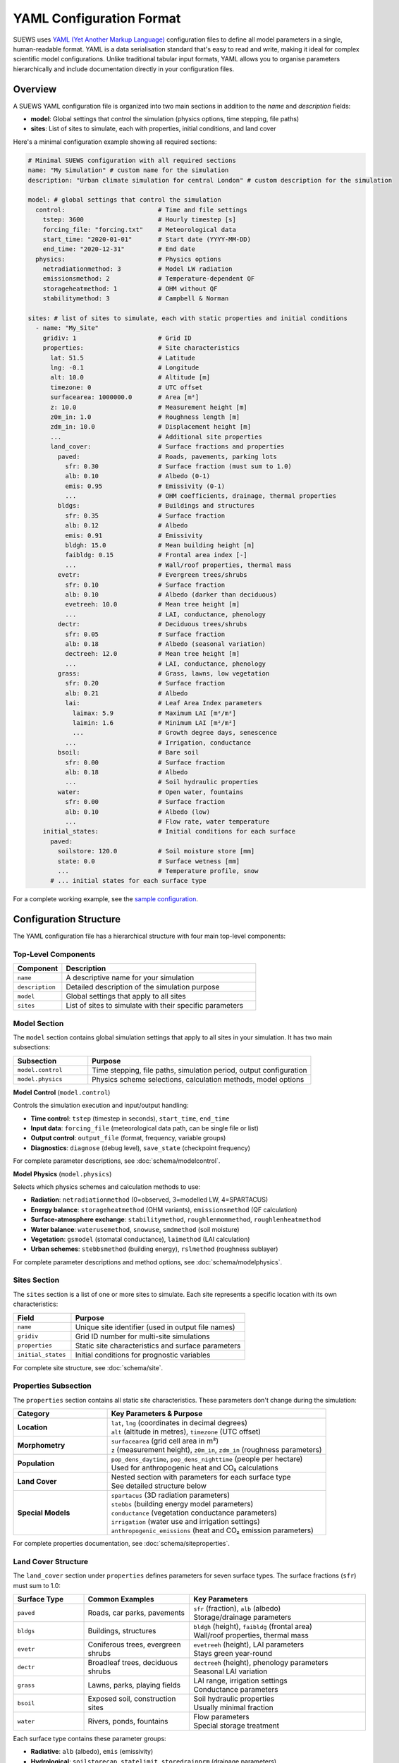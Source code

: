 .. _yaml_input:

.. meta::
   :description: SUEWS YAML configuration format documentation for site parameters, model control, and surface properties
   :keywords: SUEWS, YAML, configuration, parameters, latitude, longitude, lat, lng, site properties, model control, forcing file

YAML Configuration Format
=========================

SUEWS uses `YAML (Yet Another Markup Language) <https://yaml.org/spec/1.2.2/>`_ configuration files to define all model parameters in a single, human-readable format. YAML is a data serialisation standard that's easy to read and write, making it ideal for complex scientific model configurations. Unlike traditional tabular input formats, YAML allows you to organise parameters hierarchically and include documentation directly in your configuration files.



Overview
--------

A SUEWS YAML configuration file is organized into two main sections in addition to the `name` and `description` fields:

- **model**: Global settings that control the simulation (physics options, time stepping, file paths)
- **sites**: List of sites to simulate, each with properties, initial conditions, and land cover

Here's a minimal configuration example showing all required sections:

.. code-block:: yaml

   # Minimal SUEWS configuration with all required sections
   name: "My Simulation" # custom name for the simulation
   description: "Urban climate simulation for central London" # custom description for the simulation

   model: # global settings that control the simulation
     control:                         # Time and file settings
       tstep: 3600                    # Hourly timestep [s]
       forcing_file: "forcing.txt"    # Meteorological data
       start_time: "2020-01-01"       # Start date (YYYY-MM-DD)
       end_time: "2020-12-31"         # End date
     physics:                         # Physics options
       netradiationmethod: 3          # Model LW radiation
       emissionsmethod: 2             # Temperature-dependent QF
       storageheatmethod: 1           # OHM without QF
       stabilitymethod: 3             # Campbell & Norman

   sites: # list of sites to simulate, each with static properties and initial conditions
     - name: "My_Site"
       gridiv: 1                      # Grid ID
       properties:                    # Site characteristics
         lat: 51.5                    # Latitude
         lng: -0.1                    # Longitude
         alt: 10.0                    # Altitude [m]
         timezone: 0                  # UTC offset
         surfacearea: 1000000.0       # Area [m²]
         z: 10.0                      # Measurement height [m]
         z0m_in: 1.0                  # Roughness length [m]
         zdm_in: 10.0                 # Displacement height [m]
         ...                          # Additional site properties
         land_cover:                  # Surface fractions and properties
           paved:                     # Roads, pavements, parking lots
             sfr: 0.30                # Surface fraction (must sum to 1.0)
             alb: 0.10                # Albedo (0-1)
             emis: 0.95               # Emissivity (0-1)
             ...                      # OHM coefficients, drainage, thermal properties
           bldgs:                     # Buildings and structures
             sfr: 0.35                # Surface fraction
             alb: 0.12                # Albedo
             emis: 0.91               # Emissivity
             bldgh: 15.0              # Mean building height [m]
             faibldg: 0.15            # Frontal area index [-]
             ...                      # Wall/roof properties, thermal mass
           evetr:                     # Evergreen trees/shrubs
             sfr: 0.10                # Surface fraction
             alb: 0.10                # Albedo (darker than deciduous)
             evetreeh: 10.0           # Mean tree height [m]
             ...                      # LAI, conductance, phenology
           dectr:                     # Deciduous trees/shrubs
             sfr: 0.05                # Surface fraction
             alb: 0.18                # Albedo (seasonal variation)
             dectreeh: 12.0           # Mean tree height [m]
             ...                      # LAI, conductance, phenology
           grass:                     # Grass, lawns, low vegetation
             sfr: 0.20                # Surface fraction
             alb: 0.21                # Albedo
             lai:                     # Leaf Area Index parameters
               laimax: 5.9            # Maximum LAI [m²/m²]
               laimin: 1.6            # Minimum LAI [m²/m²]
               ...                    # Growth degree days, senescence
             ...                      # Irrigation, conductance
           bsoil:                     # Bare soil
             sfr: 0.00                # Surface fraction
             alb: 0.18                # Albedo
             ...                      # Soil hydraulic properties
           water:                     # Open water, fountains
             sfr: 0.00                # Surface fraction
             alb: 0.10                # Albedo (low)
             ...                      # Flow rate, water temperature
       initial_states:                # Initial conditions for each surface
         paved:
           soilstore: 120.0           # Soil moisture store [mm]
           state: 0.0                 # Surface wetness [mm]
           ...                        # Temperature profile, snow
         # ... initial states for each surface type

For a complete working example, see the `sample configuration <https://github.com/UMEP-dev/SUEWS/blob/master/src/supy/sample_data/sample_config.yml>`_.


Configuration Structure
-----------------------

The YAML configuration file has a hierarchical structure with four main top-level components:

Top-Level Components
~~~~~~~~~~~~~~~~~~~~

.. list-table::
   :header-rows: 1
   :widths: 20 80

   * - Component
     - Description
   * - ``name``
     - A descriptive name for your simulation
   * - ``description``
     - Detailed description of the simulation purpose
   * - ``model``
     - Global settings that apply to all sites
   * - ``sites``
     - List of sites to simulate with their specific parameters

Model Section
~~~~~~~~~~~~~

The ``model`` section contains global simulation settings that apply to all sites in your simulation. It has two main subsections:

.. list-table::
   :header-rows: 1
   :widths: 25 75

   * - Subsection
     - Purpose
   * - ``model.control``
     - Time stepping, file paths, simulation period, output configuration
   * - ``model.physics``
     - Physics scheme selections, calculation methods, model options

**Model Control** (``model.control``)

Controls the simulation execution and input/output handling:

- **Time control**: ``tstep`` (timestep in seconds), ``start_time``, ``end_time``
- **Input data**: ``forcing_file`` (meteorological data path, can be single file or list)
- **Output control**: ``output_file`` (format, frequency, variable groups)
- **Diagnostics**: ``diagnose`` (debug level), ``save_state`` (checkpoint frequency)

For complete parameter descriptions, see :doc:`schema/modelcontrol`.

**Model Physics** (``model.physics``)

Selects which physics schemes and calculation methods to use:

- **Radiation**: ``netradiationmethod`` (0=observed, 3=modelled LW, 4=SPARTACUS)
- **Energy balance**: ``storageheatmethod`` (OHM variants), ``emissionsmethod`` (QF calculation)
- **Surface-atmosphere exchange**: ``stabilitymethod``, ``roughlenmommethod``, ``roughlenheatmethod``
- **Water balance**: ``waterusemethod``, ``snowuse``, ``smdmethod`` (soil moisture)
- **Vegetation**: ``gsmodel`` (stomatal conductance), ``laimethod`` (LAI calculation)
- **Urban schemes**: ``stebbsmethod`` (building energy), ``rslmethod`` (roughness sublayer)

For complete parameter descriptions and method options, see :doc:`schema/modelphysics`.

Sites Section
~~~~~~~~~~~~~

The ``sites`` section is a list of one or more sites to simulate. Each site represents a specific location with its own characteristics:

.. list-table::
   :header-rows: 1
   :widths: 25 75

   * - Field
     - Purpose
   * - ``name``
     - Unique site identifier (used in output file names)
   * - ``gridiv``
     - Grid ID number for multi-site simulations
   * - ``properties``
     - Static site characteristics and surface parameters
   * - ``initial_states``
     - Initial conditions for prognostic variables

For complete site structure, see :doc:`schema/site`.

Properties Subsection
~~~~~~~~~~~~~~~~~~~~~

The ``properties`` section contains all static site characteristics. These parameters don't change during the simulation:

.. list-table::
   :header-rows: 1
   :widths: 30 70

   * - Category
     - Key Parameters & Purpose
   * - **Location**
     - | ``lat``, ``lng`` (coordinates in decimal degrees)
       | ``alt`` (altitude in metres), ``timezone`` (UTC offset)
   * - **Morphometry**
     - | ``surfacearea`` (grid cell area in m²)
       | ``z`` (measurement height), ``z0m_in``, ``zdm_in`` (roughness parameters)
   * - **Population**
     - | ``pop_dens_daytime``, ``pop_dens_nighttime`` (people per hectare)
       | Used for anthropogenic heat and CO₂ calculations
   * - **Land Cover**
     - | Nested section with parameters for each surface type
       | See detailed structure below
   * - **Special Models**
     - | ``spartacus`` (3D radiation parameters)
       | ``stebbs`` (building energy model parameters)
       | ``conductance`` (vegetation conductance parameters)
       | ``irrigation`` (water use and irrigation settings)
       | ``anthropogenic_emissions`` (heat and CO₂ emission parameters)

For complete properties documentation, see :doc:`schema/siteproperties`.

Land Cover Structure
~~~~~~~~~~~~~~~~~~~~

The ``land_cover`` section under ``properties`` defines parameters for seven surface types. The surface fractions (``sfr``) must sum to 1.0:

.. list-table::
   :header-rows: 1
   :widths: 20 30 50

   * - Surface Type
     - Common Examples
     - Key Parameters
   * - ``paved``
     - Roads, car parks, pavements
     - | ``sfr`` (fraction), ``alb`` (albedo)
       | Storage/drainage parameters
   * - ``bldgs``
     - Buildings, structures
     - | ``bldgh`` (height), ``faibldg`` (frontal area)
       | Wall/roof properties, thermal mass
   * - ``evetr``
     - Coniferous trees, evergreen shrubs
     - | ``evetreeh`` (height), LAI parameters
       | Stays green year-round
   * - ``dectr``
     - Broadleaf trees, deciduous shrubs
     - | ``dectreeh`` (height), phenology parameters
       | Seasonal LAI variation
   * - ``grass``
     - Lawns, parks, playing fields
     - | LAI range, irrigation settings
       | Conductance parameters
   * - ``bsoil``
     - Exposed soil, construction sites
     - | Soil hydraulic properties
       | Usually minimal fraction
   * - ``water``
     - Rivers, ponds, fountains
     - | Flow parameters
       | Special storage treatment

Each surface type contains these parameter groups:

- **Radiative**: ``alb`` (albedo), ``emis`` (emissivity)
- **Hydrological**: ``soilstorecap``, ``statelimit``, ``storedrainprm`` (drainage parameters)
- **Thermal**: ``thermal_layers`` (depth, conductivity, heat capacity for each layer)
- **Vegetation** (grass/trees): ``lai`` (LAI parameters), ``maxconductance``, phenology settings
- **Urban** (buildings/paved): morphology parameters, anthropogenic properties

For complete land cover parameters, see :doc:`schema/landcover`.

Initial States Structure
~~~~~~~~~~~~~~~~~~~~~~~~

The ``initial_states`` section sets starting values for prognostic (time-evolving) variables. Each surface type needs initial conditions:

.. list-table::
   :header-rows: 1
   :widths: 30 70

   * - State Variable
     - Description & Units
   * - ``soilstore``
     - Soil moisture storage [mm]
   * - ``state``
     - Surface wetness [mm]
   * - ``temperature``
     - Temperature profile through layers [°C]
   * - ``snowpack``
     - Snow water equivalent [mm]
   * - ``lai_id``
     - Initial LAI for vegetation [m²/m²]
   * - ``gdd_id``
     - Growing degree days for phenology

Special initial states:

- **Vegetation surfaces** (grass, dectr, evetr): Need ``lai_id``, ``gdd_id``, ``sdd_id``
- **Water surfaces**: Use ``state`` for water level
- **All surfaces**: Can specify ``snowpack``, ``snowfrac`` for winter starts

For complete initial states documentation, see :doc:`schema/initialstates`.


Schema Reference
----------------

The following reference pages provide complete documentation for all parameters:

**Top-Level Configuration:**

- :doc:`schema/model` - Model section structure and global settings
- :doc:`schema/site` - Site section structure and site-specific settings

**Model Configuration:**

- :doc:`schema/modelcontrol` - Time control, input/output, diagnostics
- :doc:`schema/modelphysics` - Physics methods and scheme selections

**Site Configuration:**

- :doc:`schema/siteproperties` - Location, morphometry, and site characteristics
- :doc:`schema/landcover` - Surface type parameters (paved, buildings, vegetation, etc.)
- :doc:`schema/initialstates` - Initial conditions for prognostic variables

**Special Models:**

- :doc:`schema/spartacus` - 3D radiation model parameters
- :doc:`schema/stebbs` - Building energy model parameters
- :doc:`schema/conductance` - Vegetation conductance parameters
- :doc:`schema/irrigation` - Water use and irrigation settings
- :doc:`schema/anthropogenicemissions` - Heat and CO₂ emission parameters
- :doc:`schema/snow` - Snow model parameters


Validation and Error Handling
------------------------------

.. note:: **Configuration Wizard Coming Soon**

   A dedicated configuration wizard tool will be shipped with future SuPy releases to help you:

   - Interactively create YAML configuration files
   - Select appropriate parameter values for your site
   - Validate configurations before running
   - Convert legacy input formats to YAML

   This tool will simplify the configuration process, especially for the complex parameter sections shown above.

SUEWS validates your configuration when loading. If errors occur:

- **Clear error messages** list all missing or invalid parameters
- **Annotated YAML** can be generated to help fix issues

To generate an annotated file with error markers:

.. code-block:: python

   # Automatic generation when errors found
   config = SUEWSConfig.from_yaml('config.yml', auto_generate_annotated=True)

The annotated file (``config.yml_annotated.yml``) includes:

- Missing parameters marked with ``[ERROR] MISSING:``
- Suggested fixes marked with ``[TIP] ADD HERE:``
- Parameter descriptions and expected types

Additional Resources
--------------------

- `Sample configuration <https://github.com/UMEP-dev/SUEWS/blob/master/src/supy/sample_run/sample_config.yml>`_ - Complete working example
- :ref:`met_input` - Forcing data format
- :ref:`output_files` - Output file descriptions